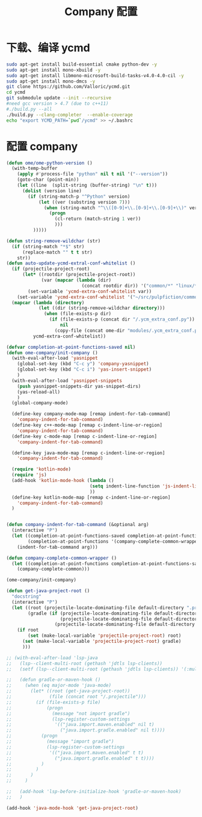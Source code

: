 
#+TITLE: Company 配置

* 下载、编译 ycmd
  #+BEGIN_SRC sh
    sudo apt-get install build-essential cmake python-dev -y
    sudo apt-get install mono-xbuild -y
    sudo apt-get install libmono-microsoft-build-tasks-v4.0-4.0-cil -y
    sudo apt-get install mono-dmcs -y
    git clone https://github.com/Valloric/ycmd.git
    cd ycmd
    git submodule update --init --recursive
    #need gcc version > 4.7 (due to c++11)
    #./build.py --all
    ./build.py --clang-completer  --enable-coverage
    echo "export YCMD_PATH=`pwd`/ycmd" >> ~/.bashrc
  #+END_SRC

* 配置 company
  #+BEGIN_SRC emacs-lisp
    (defun ome/ome-python-version ()
      (with-temp-buffer
        (apply #'process-file "python" nil t nil '("--version"))
        (goto-char (point-min))
        (let ((line  (split-string (buffer-string) "\n" t)))
          (dolist (version line)
            (if (string-match-p "^Python" version)
                (let ((ver (substring version 7)))
                  (when (string-match "^\\([0-9]+\\.[0-9]+\\.[0-9]+\\)" ver)
                    (progn
                      (cl-return (match-string 1 ver))
                      )))
              )))))

    (defun string-remove-wildchar (str)
      (if (string-match "*$" str)
          (replace-match "" t t str)
        str))
    (defun auto-update-ycmd-extral-conf-whitelist ()
      (if (projectile-project-root)
          (let* ((rootdir (projectile-project-root))
                 (var (mapcar (lambda (dir)
                                (concat rootdir dir)) '("common/*" "linux/*"))))
            (set-variable 'ycmd-extra-conf-whitelist var))
        (set-variable 'ycmd-extra-conf-whitelist '("~/src/pulpfiction/common/*" "~/work/linux-src/linux/*")))
      (mapcar (lambda (directory)
                (let ((dir (string-remove-wildchar directory)))
                  (when (file-exists-p dir)
                    (if (file-exists-p (concat dir "/.ycm_extra_conf.py"))
                        nil
                      (copy-file (concat ome-dir "modules/.ycm_extra_conf.py") (concat dir "/.ycm_extra_conf.py"))))))
              ycmd-extra-conf-whitelist))

    (defvar completion-at-point-functions-saved nil)
    (defun ome-company/init-company ()
      (with-eval-after-load 'yasnippet
        (global-set-key (kbd "C-c y") 'company-yasnippet)
        (global-set-key (kbd "C-c i") 'yas-insert-snippet)
        )
      (with-eval-after-load 'yasnippet-snippets
        (push yasnippet-snippets-dir yas-snippet-dirs)
        (yas-reload-all)
        )
      (global-company-mode)

      (define-key company-mode-map [remap indent-for-tab-command]
        'company-indent-for-tab-command)
      (define-key c++-mode-map [remap c-indent-line-or-region]
        'company-indent-for-tab-command)
      (define-key c-mode-map [remap c-indent-line-or-region]
        'company-indent-for-tab-command)

      (define-key java-mode-map [remap c-indent-line-or-region]
        'company-indent-for-tab-command)

      (require 'kotlin-mode)
      (require 'js)
      (add-hook 'kotlin-mode-hook (lambda ()
                                   (setq indent-line-function 'js-indent-line)
                                   ))
      (define-key kotlin-mode-map [remap c-indent-line-or-region]
        'company-indent-for-tab-command)
      )


    (defun company-indent-for-tab-command (&optional arg)
      (interactive "P")
      (let ((completion-at-point-functions-saved completion-at-point-functions)
            (completion-at-point-functions '(company-complete-common-wrapper)))
        (indent-for-tab-command arg)))

    (defun company-complete-common-wrapper ()
      (let ((completion-at-point-functions completion-at-point-functions-saved))
        (company-complete-common)))

    (ome-company/init-company)

    (defun get-java-project-root ()
      "docstring"
      (interactive "P")
      (let ((root (projectile-locate-dominating-file default-directory ".projectile"))
            (gradle (if (projectile-locate-dominating-file default-directory ".project")
                        (projectile-locate-dominating-file default-directory ".project")
                      (projectile-locate-dominating-file default-directory "build.gradle"))))
        (if root
            (set (make-local-variable 'projectile-project-root) root)
          (set (make-local-variable 'projectile-project-root) gradle)
          )))

    ;; (with-eval-after-load 'lsp-java
    ;;   (lsp--client-multi-root (gethash 'jdtls lsp-clients))
    ;;   (setf (lsp--client-multi-root (gethash 'jdtls lsp-clients)) '(:multi-root nil))

    ;;   (defun gradle-or-maven-hook ()
    ;;     (when (eq major-mode 'java-mode)
    ;;       (let* ((root (get-java-project-root))
    ;;              (file (concat root "/.projectile")))
    ;;         (if (file-exists-p file)
    ;;             (progn
    ;;               (message "not import gradle")
    ;;               (lsp-register-custom-settings
    ;;                '(("java.import.maven.enabled" nil t)
    ;;                  ("java.import.gradle.enabled" nil t))))
    ;;           (progn
    ;;             (message "import gradle")
    ;;             (lsp-register-custom-settings
    ;;              '(("java.import.maven.enabled" t t)
    ;;                ("java.import.gradle.enabled" t t))))
    ;;           )
    ;;         )
    ;;       )
    ;;     )

    ;;   (add-hook 'lsp-before-initialize-hook 'gradle-or-maven-hook)
    ;;   )

    (add-hook 'java-mode-hook 'get-java-project-root)
  #+END_SRC
